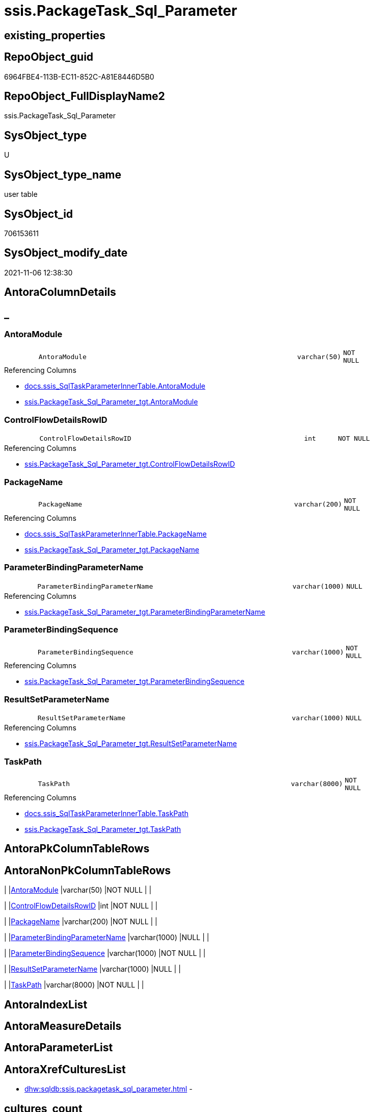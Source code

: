 // tag::HeaderFullDisplayName[]
= ssis.PackageTask_Sql_Parameter
// end::HeaderFullDisplayName[]

== existing_properties

// tag::existing_properties[]
:ExistsProperty--antorareferencedlist:
:ExistsProperty--antorareferencinglist:
:ExistsProperty--is_repo_managed:
:ExistsProperty--is_ssas:
:ExistsProperty--referencedobjectlist:
:ExistsProperty--FK:
:ExistsProperty--Columns:
// end::existing_properties[]

== RepoObject_guid

// tag::RepoObject_guid[]
6964FBE4-113B-EC11-852C-A81E8446D5B0
// end::RepoObject_guid[]

== RepoObject_FullDisplayName2

// tag::RepoObject_FullDisplayName2[]
ssis.PackageTask_Sql_Parameter
// end::RepoObject_FullDisplayName2[]

== SysObject_type

// tag::SysObject_type[]
U 
// end::SysObject_type[]

== SysObject_type_name

// tag::SysObject_type_name[]
user table
// end::SysObject_type_name[]

== SysObject_id

// tag::SysObject_id[]
706153611
// end::SysObject_id[]

== SysObject_modify_date

// tag::SysObject_modify_date[]
2021-11-06 12:38:30
// end::SysObject_modify_date[]

== AntoraColumnDetails

// tag::AntoraColumnDetails[]
[discrete]
== _


[#column-antoramodule]
=== AntoraModule

[cols="d,8m,m,m,m,d"]
|===
|
|AntoraModule
|varchar(50)
|NOT NULL
|
|
|===

.Referencing Columns
--
* xref:docs.ssis_sqltaskparameterinnertable.adoc#column-antoramodule[+docs.ssis_SqlTaskParameterInnerTable.AntoraModule+]
* xref:ssis.packagetask_sql_parameter_tgt.adoc#column-antoramodule[+ssis.PackageTask_Sql_Parameter_tgt.AntoraModule+]
--


[#column-controlflowdetailsrowid]
=== ControlFlowDetailsRowID

[cols="d,8m,m,m,m,d"]
|===
|
|ControlFlowDetailsRowID
|int
|NOT NULL
|
|
|===

.Referencing Columns
--
* xref:ssis.packagetask_sql_parameter_tgt.adoc#column-controlflowdetailsrowid[+ssis.PackageTask_Sql_Parameter_tgt.ControlFlowDetailsRowID+]
--


[#column-packagename]
=== PackageName

[cols="d,8m,m,m,m,d"]
|===
|
|PackageName
|varchar(200)
|NOT NULL
|
|
|===

.Referencing Columns
--
* xref:docs.ssis_sqltaskparameterinnertable.adoc#column-packagename[+docs.ssis_SqlTaskParameterInnerTable.PackageName+]
* xref:ssis.packagetask_sql_parameter_tgt.adoc#column-packagename[+ssis.PackageTask_Sql_Parameter_tgt.PackageName+]
--


[#column-parameterbindingparametername]
=== ParameterBindingParameterName

[cols="d,8m,m,m,m,d"]
|===
|
|ParameterBindingParameterName
|varchar(1000)
|NULL
|
|
|===

.Referencing Columns
--
* xref:ssis.packagetask_sql_parameter_tgt.adoc#column-parameterbindingparametername[+ssis.PackageTask_Sql_Parameter_tgt.ParameterBindingParameterName+]
--


[#column-parameterbindingsequence]
=== ParameterBindingSequence

[cols="d,8m,m,m,m,d"]
|===
|
|ParameterBindingSequence
|varchar(1000)
|NOT NULL
|
|
|===

.Referencing Columns
--
* xref:ssis.packagetask_sql_parameter_tgt.adoc#column-parameterbindingsequence[+ssis.PackageTask_Sql_Parameter_tgt.ParameterBindingSequence+]
--


[#column-resultsetparametername]
=== ResultSetParameterName

[cols="d,8m,m,m,m,d"]
|===
|
|ResultSetParameterName
|varchar(1000)
|NULL
|
|
|===

.Referencing Columns
--
* xref:ssis.packagetask_sql_parameter_tgt.adoc#column-resultsetparametername[+ssis.PackageTask_Sql_Parameter_tgt.ResultSetParameterName+]
--


[#column-taskpath]
=== TaskPath

[cols="d,8m,m,m,m,d"]
|===
|
|TaskPath
|varchar(8000)
|NOT NULL
|
|
|===

.Referencing Columns
--
* xref:docs.ssis_sqltaskparameterinnertable.adoc#column-taskpath[+docs.ssis_SqlTaskParameterInnerTable.TaskPath+]
* xref:ssis.packagetask_sql_parameter_tgt.adoc#column-taskpath[+ssis.PackageTask_Sql_Parameter_tgt.TaskPath+]
--


// end::AntoraColumnDetails[]

== AntoraPkColumnTableRows

// tag::AntoraPkColumnTableRows[]







// end::AntoraPkColumnTableRows[]

== AntoraNonPkColumnTableRows

// tag::AntoraNonPkColumnTableRows[]
|
|<<column-antoramodule>>
|varchar(50)
|NOT NULL
|
|

|
|<<column-controlflowdetailsrowid>>
|int
|NOT NULL
|
|

|
|<<column-packagename>>
|varchar(200)
|NOT NULL
|
|

|
|<<column-parameterbindingparametername>>
|varchar(1000)
|NULL
|
|

|
|<<column-parameterbindingsequence>>
|varchar(1000)
|NOT NULL
|
|

|
|<<column-resultsetparametername>>
|varchar(1000)
|NULL
|
|

|
|<<column-taskpath>>
|varchar(8000)
|NOT NULL
|
|

// end::AntoraNonPkColumnTableRows[]

== AntoraIndexList

// tag::AntoraIndexList[]

// end::AntoraIndexList[]

== AntoraMeasureDetails

// tag::AntoraMeasureDetails[]

// end::AntoraMeasureDetails[]

== AntoraParameterList

// tag::AntoraParameterList[]

// end::AntoraParameterList[]

== AntoraXrefCulturesList

// tag::AntoraXrefCulturesList[]
* xref:dhw:sqldb:ssis.packagetask_sql_parameter.adoc[] - 
// end::AntoraXrefCulturesList[]

== cultures_count

// tag::cultures_count[]
1
// end::cultures_count[]

== Other tags

source: property.RepoObjectProperty_cross As rop_cross


=== additional_reference_csv

// tag::additional_reference_csv[]

// end::additional_reference_csv[]


=== AdocUspSteps

// tag::adocuspsteps[]

// end::adocuspsteps[]


=== AntoraReferencedList

// tag::antorareferencedlist[]
* xref:ssis.packagetask_sql_parameter_tgt.adoc[]
// end::antorareferencedlist[]


=== AntoraReferencingList

// tag::antorareferencinglist[]
* xref:docs.ssis_sqltaskparameterinnertable.adoc[]
* xref:ssis.packagetask_sql_parameter_tgt.adoc[]
// end::antorareferencinglist[]


=== Description

// tag::description[]

// end::description[]


=== ExampleUsage

// tag::exampleusage[]

// end::exampleusage[]


=== exampleUsage_2

// tag::exampleusage_2[]

// end::exampleusage_2[]


=== exampleUsage_3

// tag::exampleusage_3[]

// end::exampleusage_3[]


=== exampleUsage_4

// tag::exampleusage_4[]

// end::exampleusage_4[]


=== exampleUsage_5

// tag::exampleusage_5[]

// end::exampleusage_5[]


=== exampleWrong_Usage

// tag::examplewrong_usage[]

// end::examplewrong_usage[]


=== has_execution_plan_issue

// tag::has_execution_plan_issue[]

// end::has_execution_plan_issue[]


=== has_get_referenced_issue

// tag::has_get_referenced_issue[]

// end::has_get_referenced_issue[]


=== has_history

// tag::has_history[]

// end::has_history[]


=== has_history_columns

// tag::has_history_columns[]

// end::has_history_columns[]


=== InheritanceType

// tag::inheritancetype[]

// end::inheritancetype[]


=== is_persistence

// tag::is_persistence[]

// end::is_persistence[]


=== is_persistence_check_duplicate_per_pk

// tag::is_persistence_check_duplicate_per_pk[]

// end::is_persistence_check_duplicate_per_pk[]


=== is_persistence_check_for_empty_source

// tag::is_persistence_check_for_empty_source[]

// end::is_persistence_check_for_empty_source[]


=== is_persistence_delete_changed

// tag::is_persistence_delete_changed[]

// end::is_persistence_delete_changed[]


=== is_persistence_delete_missing

// tag::is_persistence_delete_missing[]

// end::is_persistence_delete_missing[]


=== is_persistence_insert

// tag::is_persistence_insert[]

// end::is_persistence_insert[]


=== is_persistence_truncate

// tag::is_persistence_truncate[]

// end::is_persistence_truncate[]


=== is_persistence_update_changed

// tag::is_persistence_update_changed[]

// end::is_persistence_update_changed[]


=== is_repo_managed

// tag::is_repo_managed[]
0
// end::is_repo_managed[]


=== is_ssas

// tag::is_ssas[]
0
// end::is_ssas[]


=== microsoft_database_tools_support

// tag::microsoft_database_tools_support[]

// end::microsoft_database_tools_support[]


=== MS_Description

// tag::ms_description[]

// end::ms_description[]


=== persistence_source_RepoObject_fullname

// tag::persistence_source_repoobject_fullname[]

// end::persistence_source_repoobject_fullname[]


=== persistence_source_RepoObject_fullname2

// tag::persistence_source_repoobject_fullname2[]

// end::persistence_source_repoobject_fullname2[]


=== persistence_source_RepoObject_guid

// tag::persistence_source_repoobject_guid[]

// end::persistence_source_repoobject_guid[]


=== persistence_source_RepoObject_xref

// tag::persistence_source_repoobject_xref[]

// end::persistence_source_repoobject_xref[]


=== pk_index_guid

// tag::pk_index_guid[]

// end::pk_index_guid[]


=== pk_IndexPatternColumnDatatype

// tag::pk_indexpatterncolumndatatype[]

// end::pk_indexpatterncolumndatatype[]


=== pk_IndexPatternColumnName

// tag::pk_indexpatterncolumnname[]

// end::pk_indexpatterncolumnname[]


=== pk_IndexSemanticGroup

// tag::pk_indexsemanticgroup[]

// end::pk_indexsemanticgroup[]


=== ReferencedObjectList

// tag::referencedobjectlist[]
* [ssis].[PackageTask_Sql_Parameter_tgt]
// end::referencedobjectlist[]


=== usp_persistence_RepoObject_guid

// tag::usp_persistence_repoobject_guid[]

// end::usp_persistence_repoobject_guid[]


=== UspExamples

// tag::uspexamples[]

// end::uspexamples[]


=== uspgenerator_usp_id

// tag::uspgenerator_usp_id[]

// end::uspgenerator_usp_id[]


=== UspParameters

// tag::uspparameters[]

// end::uspparameters[]

== Boolean Attributes

source: property.RepoObjectProperty WHERE property_int = 1

// tag::boolean_attributes[]

// end::boolean_attributes[]

== sql_modules_definition

// tag::sql_modules_definition[]
[%collapsible]
=======
[source,sql,numbered]
----

----
=======
// end::sql_modules_definition[]


